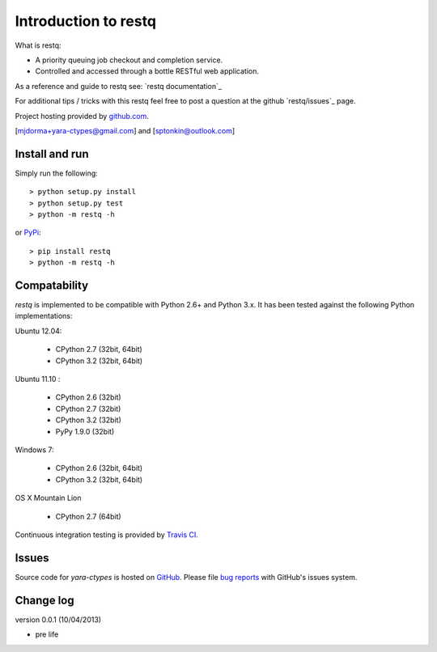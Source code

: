 Introduction to restq 
*********************

What is restq:

* A priority queuing job checkout and completion service.
* Controlled and accessed through a bottle RESTful web application.

As a reference and guide to restq see: `restq documentation`_


For additional tips / tricks with this restq feel free to post a question at 
the github `restq/issues`_ page. 


Project hosting provided by `github.com`_.


[mjdorma+yara-ctypes@gmail.com] and [sptonkin@outlook.com]


Install and run
===============

Simply run the following::

    > python setup.py install
    > python setup.py test
    > python -m restq -h

or `PyPi`_:: 

    > pip install restq
    > python -m restq -h


Compatability
=============

*restq* is implemented to be compatible with Python 2.6+ and Python 3.x.
It has been tested against the following Python implementations:

Ubuntu 12.04:

 + CPython 2.7 (32bit, 64bit)
 + CPython 3.2 (32bit, 64bit)

Ubuntu 11.10 |build_status|:

 + CPython 2.6 (32bit)
 + CPython 2.7 (32bit)
 + CPython 3.2 (32bit)
 + PyPy 1.9.0 (32bit)

Windows 7:

 + CPython 2.6 (32bit, 64bit)
 + CPython 3.2 (32bit, 64bit)

OS X Mountain Lion

 + CPython 2.7 (64bit)


Continuous integration testing is provided by `Travis CI <http://travis-ci.org/>`_.


Issues
======

Source code for *yara-ctypes* is hosted on `GitHub <https://github.com/provoke-vagueness/restq>`_. 
Please file `bug reports <https://github.com/provoke-vagueness/restq/issues>`_
with GitHub's issues system.


Change log
==========

version 0.0.1 (10/04/2013)

* pre life


.. _github.com: https://github.com/provoke-vagueness/restq
.. _PyPi: http://pypi.python.org/pypi/yara
.. _yara-ctypes/issues: https://github.com/provoke-vagueness/restq/issues
.. _notes on building: http://packages.python.org/yara/howto/build.html
.. _yara-ctypes documentation: http://packages.python.org/yara/
.. |build_status| image:: https://secure.travis-ci.org/provoke-vagueness/restq.png?branch=master
   :target: http://travis-ci.org/#!/provoke-vagueness/restq
